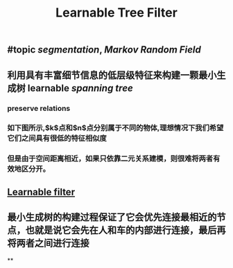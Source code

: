 #+TITLE: Learnable Tree Filter

** #topic [[segmentation]], [[Markov Random Field]]
** 利用具有丰富细节信息的低层级特征来构建一颗最小生成树 learnable [[spanning tree]]
*** preserve relations
*** 如下图所示,$k$点和$n$点分别属于不同的物体,理想情况下我们希望它们之间具有很低的特征相似度
*** 但是由于空间距离相近，如果只依靠二元关系建模，则很难将两者有效地区分开。
** [[https://i.imgur.com/rFwAXvj.png][Learnable filter]]
** 最小生成树的构建过程保证了它会优先连接最相近的节点，也就是说它会先在人和车的内部进行连接，最后再将两者之间进行连接
**
